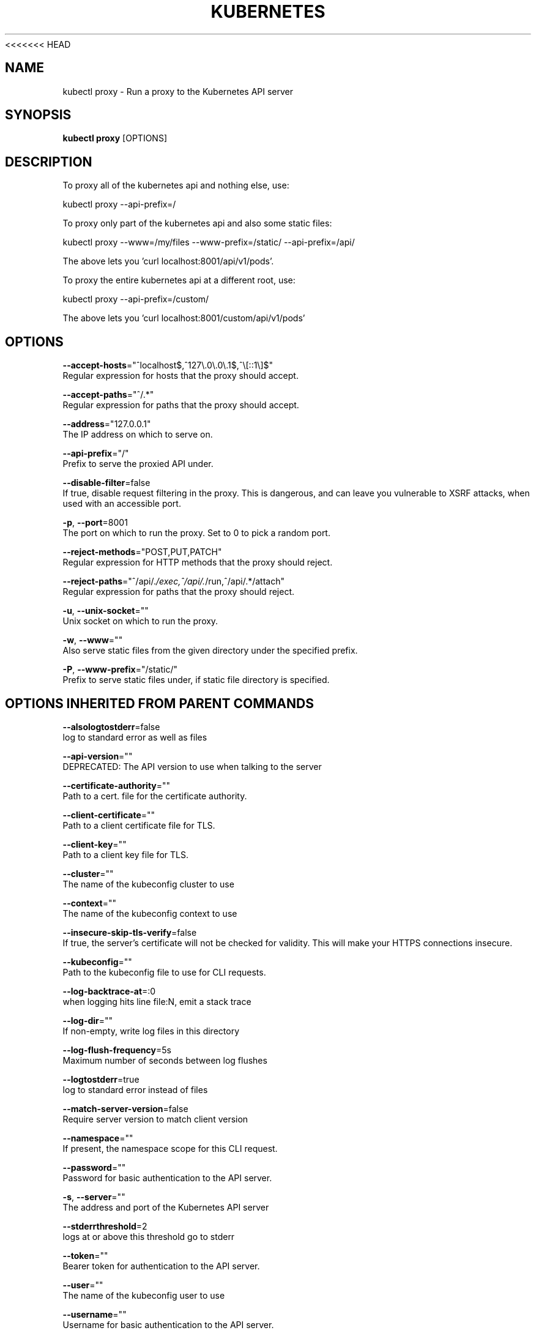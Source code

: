 <<<<<<< HEAD
.TH "KUBERNETES" "1" " kubernetes User Manuals" "Eric Paris" "Jan 2015"  ""


.SH NAME
.PP
kubectl proxy \- Run a proxy to the Kubernetes API server


.SH SYNOPSIS
.PP
\fBkubectl proxy\fP [OPTIONS]


.SH DESCRIPTION
.PP
To proxy all of the kubernetes api and nothing else, use:

.PP
kubectl proxy \-\-api\-prefix=/

.PP
To proxy only part of the kubernetes api and also some static files:

.PP
kubectl proxy \-\-www=/my/files \-\-www\-prefix=/static/ \-\-api\-prefix=/api/

.PP
The above lets you 'curl localhost:8001/api/v1/pods'.

.PP
To proxy the entire kubernetes api at a different root, use:

.PP
kubectl proxy \-\-api\-prefix=/custom/

.PP
The above lets you 'curl localhost:8001/custom/api/v1/pods'


.SH OPTIONS
.PP
\fB\-\-accept\-hosts\fP="^localhost$,^127\\.0\\.0\\.1$,^\\[::1\\]$"
    Regular expression for hosts that the proxy should accept.

.PP
\fB\-\-accept\-paths\fP="^/.*"
    Regular expression for paths that the proxy should accept.

.PP
\fB\-\-address\fP="127.0.0.1"
    The IP address on which to serve on.

.PP
\fB\-\-api\-prefix\fP="/"
    Prefix to serve the proxied API under.

.PP
\fB\-\-disable\-filter\fP=false
    If true, disable request filtering in the proxy. This is dangerous, and can leave you vulnerable to XSRF attacks, when used with an accessible port.

.PP
\fB\-p\fP, \fB\-\-port\fP=8001
    The port on which to run the proxy. Set to 0 to pick a random port.

.PP
\fB\-\-reject\-methods\fP="POST,PUT,PATCH"
    Regular expression for HTTP methods that the proxy should reject.

.PP
\fB\-\-reject\-paths\fP="^/api/.\fI/exec,^/api/.\fP/run,^/api/.*/attach"
    Regular expression for paths that the proxy should reject.

.PP
\fB\-u\fP, \fB\-\-unix\-socket\fP=""
    Unix socket on which to run the proxy.

.PP
\fB\-w\fP, \fB\-\-www\fP=""
    Also serve static files from the given directory under the specified prefix.

.PP
\fB\-P\fP, \fB\-\-www\-prefix\fP="/static/"
    Prefix to serve static files under, if static file directory is specified.


.SH OPTIONS INHERITED FROM PARENT COMMANDS
.PP
\fB\-\-alsologtostderr\fP=false
    log to standard error as well as files

.PP
\fB\-\-api\-version\fP=""
    DEPRECATED: The API version to use when talking to the server

.PP
\fB\-\-certificate\-authority\fP=""
    Path to a cert. file for the certificate authority.

.PP
\fB\-\-client\-certificate\fP=""
    Path to a client certificate file for TLS.

.PP
\fB\-\-client\-key\fP=""
    Path to a client key file for TLS.

.PP
\fB\-\-cluster\fP=""
    The name of the kubeconfig cluster to use

.PP
\fB\-\-context\fP=""
    The name of the kubeconfig context to use

.PP
\fB\-\-insecure\-skip\-tls\-verify\fP=false
    If true, the server's certificate will not be checked for validity. This will make your HTTPS connections insecure.

.PP
\fB\-\-kubeconfig\fP=""
    Path to the kubeconfig file to use for CLI requests.

.PP
\fB\-\-log\-backtrace\-at\fP=:0
    when logging hits line file:N, emit a stack trace

.PP
\fB\-\-log\-dir\fP=""
    If non\-empty, write log files in this directory

.PP
\fB\-\-log\-flush\-frequency\fP=5s
    Maximum number of seconds between log flushes

.PP
\fB\-\-logtostderr\fP=true
    log to standard error instead of files

.PP
\fB\-\-match\-server\-version\fP=false
    Require server version to match client version

.PP
\fB\-\-namespace\fP=""
    If present, the namespace scope for this CLI request.

.PP
\fB\-\-password\fP=""
    Password for basic authentication to the API server.

.PP
\fB\-s\fP, \fB\-\-server\fP=""
    The address and port of the Kubernetes API server

.PP
\fB\-\-stderrthreshold\fP=2
    logs at or above this threshold go to stderr

.PP
\fB\-\-token\fP=""
    Bearer token for authentication to the API server.

.PP
\fB\-\-user\fP=""
    The name of the kubeconfig user to use

.PP
\fB\-\-username\fP=""
    Username for basic authentication to the API server.

.PP
\fB\-\-v\fP=0
    log level for V logs

.PP
\fB\-\-vmodule\fP=
    comma\-separated list of pattern=N settings for file\-filtered logging


.SH EXAMPLE
.PP
.RS

.nf
# Run a proxy to kubernetes apiserver on port 8011, serving static content from ./local/www/
kubectl proxy \-\-port=8011 \-\-www=./local/www/

# Run a proxy to kubernetes apiserver on an arbitrary local port.
# The chosen port for the server will be output to stdout.
kubectl proxy \-\-port=0

# Run a proxy to kubernetes apiserver, changing the api prefix to k8s\-api
# This makes e.g. the pods api available at localhost:8011/k8s\-api/v1/pods/
kubectl proxy \-\-api\-prefix=/k8s\-api

.fi
.RE


.SH SEE ALSO
.PP
\fBkubectl(1)\fP,


.SH HISTORY
.PP
January 2015, Originally compiled by Eric Paris (eparis at redhat dot com) based on the kubernetes source material, but hopefully they have been automatically generated since!
=======
This file is autogenerated, but we've stopped checking such files into the
repository to reduce the need for rebases. Please run hack/generate-docs.sh to
populate this file.
>>>>>>> tags/v1.3.0
